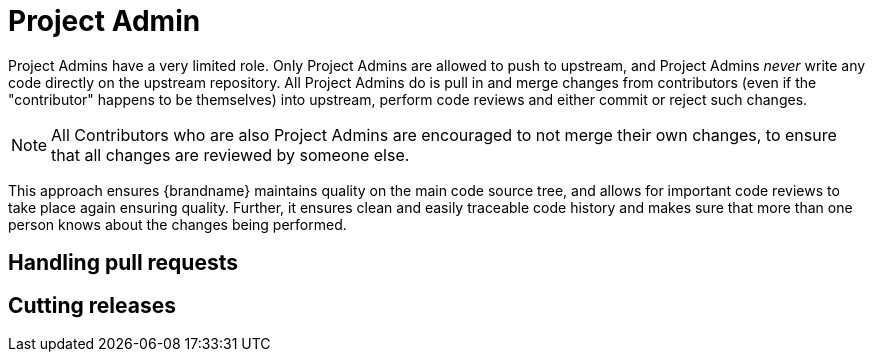 [id="project-admin_{context}"]
= Project Admin

Project Admins have a very limited role.
Only Project Admins are allowed to push to upstream, and Project Admins _never_ write any code directly on the upstream repository.
All Project Admins do is pull in and merge changes from contributors (even if the "contributor" happens to be themselves) into upstream, perform code reviews and either commit or reject such changes.

[NOTE,textlabel="Note",name="note"]
====
All Contributors who are also Project Admins are encouraged to not merge their own changes, to ensure that all changes are reviewed by someone else.
====

This approach ensures {brandname} maintains quality on the main code source tree, and allows for important code reviews to take place again ensuring quality.
Further, it ensures clean and easily traceable code history and makes sure that more than one person knows about the changes being performed.

[id="handling-pull-requests_{context}"]
== Handling pull requests
:context: handling-pull-requests

[id="cutting-releases_{context}"]
== Cutting releases
:context: cutting-releases
